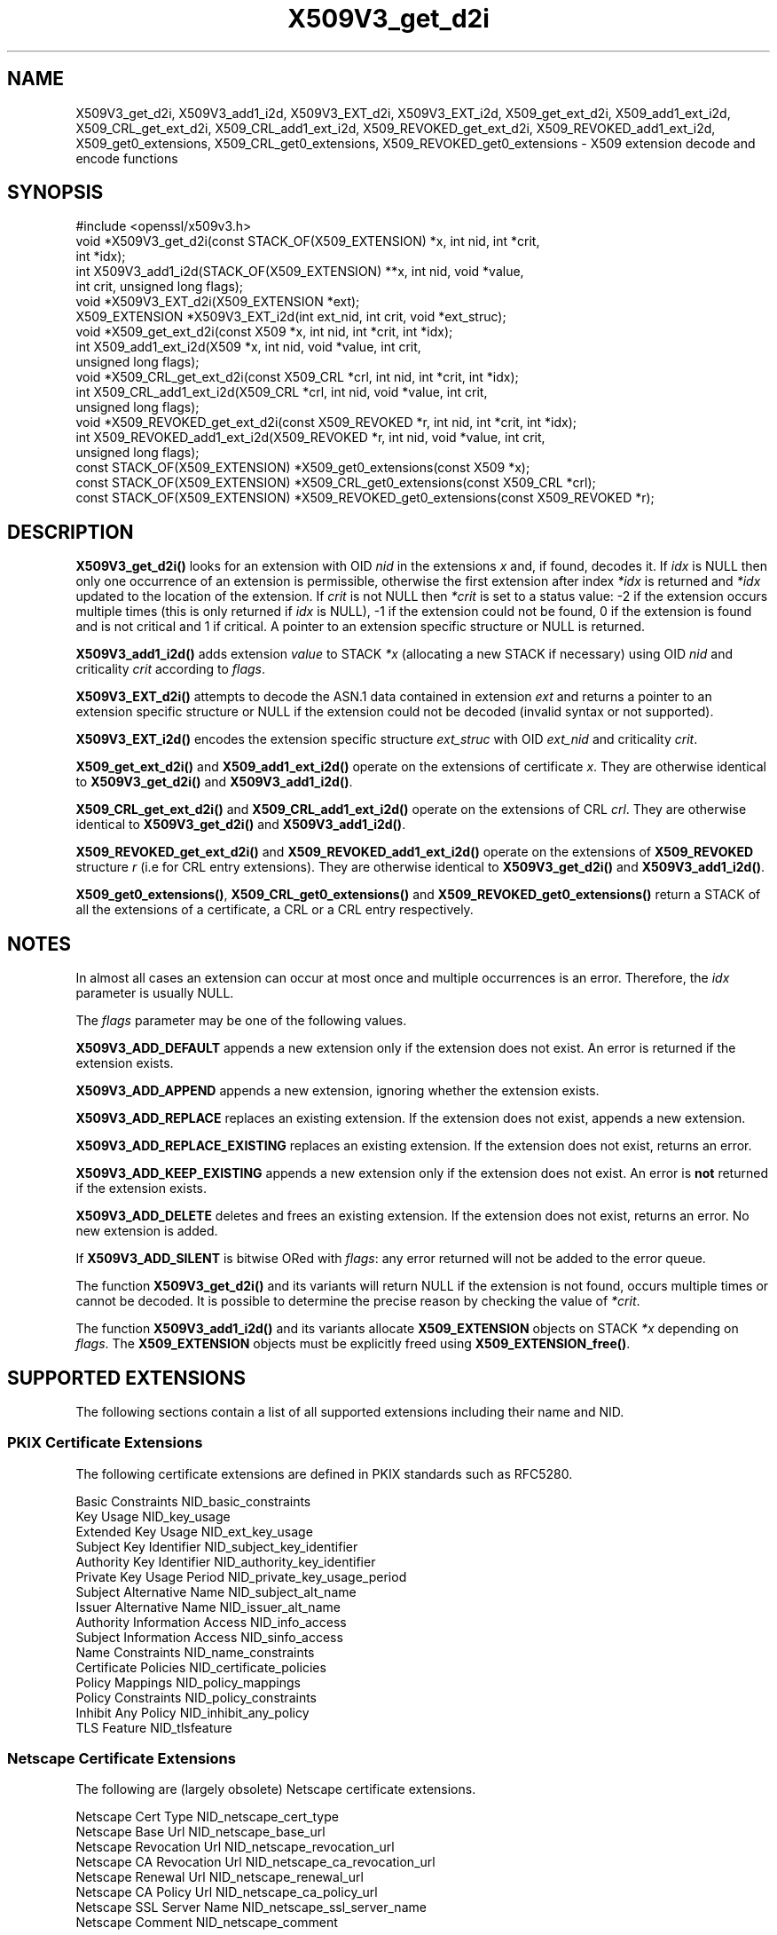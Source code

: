 .\"	$NetBSD: X509V3_get_d2i.3,v 1.8 2024/07/12 21:01:04 christos Exp $
.\"
.\" -*- mode: troff; coding: utf-8 -*-
.\" Automatically generated by Pod::Man 5.01 (Pod::Simple 3.43)
.\"
.\" Standard preamble:
.\" ========================================================================
.de Sp \" Vertical space (when we can't use .PP)
.if t .sp .5v
.if n .sp
..
.de Vb \" Begin verbatim text
.ft CW
.nf
.ne \\$1
..
.de Ve \" End verbatim text
.ft R
.fi
..
.\" \*(C` and \*(C' are quotes in nroff, nothing in troff, for use with C<>.
.ie n \{\
.    ds C` ""
.    ds C' ""
'br\}
.el\{\
.    ds C`
.    ds C'
'br\}
.\"
.\" Escape single quotes in literal strings from groff's Unicode transform.
.ie \n(.g .ds Aq \(aq
.el       .ds Aq '
.\"
.\" If the F register is >0, we'll generate index entries on stderr for
.\" titles (.TH), headers (.SH), subsections (.SS), items (.Ip), and index
.\" entries marked with X<> in POD.  Of course, you'll have to process the
.\" output yourself in some meaningful fashion.
.\"
.\" Avoid warning from groff about undefined register 'F'.
.de IX
..
.nr rF 0
.if \n(.g .if rF .nr rF 1
.if (\n(rF:(\n(.g==0)) \{\
.    if \nF \{\
.        de IX
.        tm Index:\\$1\t\\n%\t"\\$2"
..
.        if !\nF==2 \{\
.            nr % 0
.            nr F 2
.        \}
.    \}
.\}
.rr rF
.\" ========================================================================
.\"
.IX Title "X509V3_get_d2i 3"
.TH X509V3_get_d2i 3 2024-06-04 3.0.14 OpenSSL
.\" For nroff, turn off justification.  Always turn off hyphenation; it makes
.\" way too many mistakes in technical documents.
.if n .ad l
.nh
.SH NAME
X509V3_get_d2i, X509V3_add1_i2d, X509V3_EXT_d2i, X509V3_EXT_i2d,
X509_get_ext_d2i, X509_add1_ext_i2d,
X509_CRL_get_ext_d2i, X509_CRL_add1_ext_i2d,
X509_REVOKED_get_ext_d2i, X509_REVOKED_add1_ext_i2d,
X509_get0_extensions, X509_CRL_get0_extensions,
X509_REVOKED_get0_extensions \- X509 extension decode and encode functions
.SH SYNOPSIS
.IX Header "SYNOPSIS"
.Vb 1
\& #include <openssl/x509v3.h>
\&
\& void *X509V3_get_d2i(const STACK_OF(X509_EXTENSION) *x, int nid, int *crit,
\&                      int *idx);
\& int X509V3_add1_i2d(STACK_OF(X509_EXTENSION) **x, int nid, void *value,
\&                     int crit, unsigned long flags);
\&
\& void *X509V3_EXT_d2i(X509_EXTENSION *ext);
\& X509_EXTENSION *X509V3_EXT_i2d(int ext_nid, int crit, void *ext_struc);
\&
\& void *X509_get_ext_d2i(const X509 *x, int nid, int *crit, int *idx);
\& int X509_add1_ext_i2d(X509 *x, int nid, void *value, int crit,
\&                       unsigned long flags);
\&
\& void *X509_CRL_get_ext_d2i(const X509_CRL *crl, int nid, int *crit, int *idx);
\& int X509_CRL_add1_ext_i2d(X509_CRL *crl, int nid, void *value, int crit,
\&                           unsigned long flags);
\&
\& void *X509_REVOKED_get_ext_d2i(const X509_REVOKED *r, int nid, int *crit, int *idx);
\& int X509_REVOKED_add1_ext_i2d(X509_REVOKED *r, int nid, void *value, int crit,
\&                               unsigned long flags);
\&
\& const STACK_OF(X509_EXTENSION) *X509_get0_extensions(const X509 *x);
\& const STACK_OF(X509_EXTENSION) *X509_CRL_get0_extensions(const X509_CRL *crl);
\& const STACK_OF(X509_EXTENSION) *X509_REVOKED_get0_extensions(const X509_REVOKED *r);
.Ve
.SH DESCRIPTION
.IX Header "DESCRIPTION"
\&\fBX509V3_get_d2i()\fR looks for an extension with OID \fInid\fR in the extensions
\&\fIx\fR and, if found, decodes it. If \fIidx\fR is NULL then only one
occurrence of an extension is permissible, otherwise the first extension after
index \fI*idx\fR is returned and \fI*idx\fR updated to the location of the extension.
If \fIcrit\fR is not NULL then \fI*crit\fR is set to a status value: \-2 if the
extension occurs multiple times (this is only returned if \fIidx\fR is NULL),
\&\-1 if the extension could not be found, 0 if the extension is found and is
not critical and 1 if critical. A pointer to an extension specific structure
or NULL is returned.
.PP
\&\fBX509V3_add1_i2d()\fR adds extension \fIvalue\fR to STACK \fI*x\fR (allocating a new
STACK if necessary) using OID \fInid\fR and criticality \fIcrit\fR according
to \fIflags\fR.
.PP
\&\fBX509V3_EXT_d2i()\fR attempts to decode the ASN.1 data contained in extension
\&\fIext\fR and returns a pointer to an extension specific structure or NULL
if the extension could not be decoded (invalid syntax or not supported).
.PP
\&\fBX509V3_EXT_i2d()\fR encodes the extension specific structure \fIext_struc\fR
with OID \fIext_nid\fR and criticality \fIcrit\fR.
.PP
\&\fBX509_get_ext_d2i()\fR and \fBX509_add1_ext_i2d()\fR operate on the extensions of
certificate \fIx\fR. They are otherwise identical to \fBX509V3_get_d2i()\fR and
\&\fBX509V3_add1_i2d()\fR.
.PP
\&\fBX509_CRL_get_ext_d2i()\fR and \fBX509_CRL_add1_ext_i2d()\fR operate on the extensions
of CRL \fIcrl\fR. They are otherwise identical to \fBX509V3_get_d2i()\fR and
\&\fBX509V3_add1_i2d()\fR.
.PP
\&\fBX509_REVOKED_get_ext_d2i()\fR and \fBX509_REVOKED_add1_ext_i2d()\fR operate on the
extensions of \fBX509_REVOKED\fR structure \fIr\fR (i.e for CRL entry extensions).
They are otherwise identical to \fBX509V3_get_d2i()\fR and \fBX509V3_add1_i2d()\fR.
.PP
\&\fBX509_get0_extensions()\fR, \fBX509_CRL_get0_extensions()\fR and
\&\fBX509_REVOKED_get0_extensions()\fR return a STACK of all the extensions
of a certificate, a CRL or a CRL entry respectively.
.SH NOTES
.IX Header "NOTES"
In almost all cases an extension can occur at most once and multiple
occurrences is an error. Therefore, the \fIidx\fR parameter is usually NULL.
.PP
The \fIflags\fR parameter may be one of the following values.
.PP
\&\fBX509V3_ADD_DEFAULT\fR appends a new extension only if the extension does
not exist. An error is returned if the extension exists.
.PP
\&\fBX509V3_ADD_APPEND\fR appends a new extension, ignoring whether the extension
exists.
.PP
\&\fBX509V3_ADD_REPLACE\fR replaces an existing extension. If the extension does
not exist, appends a new extension.
.PP
\&\fBX509V3_ADD_REPLACE_EXISTING\fR replaces an existing extension. If the
extension does not exist, returns an error.
.PP
\&\fBX509V3_ADD_KEEP_EXISTING\fR appends a new extension only if the extension does
not exist. An error is \fBnot\fR returned if the extension exists.
.PP
\&\fBX509V3_ADD_DELETE\fR deletes and frees an existing extension. If the extension
does not exist, returns an error. No new extension is added.
.PP
If \fBX509V3_ADD_SILENT\fR is bitwise ORed with \fIflags\fR: any error returned
will not be added to the error queue.
.PP
The function \fBX509V3_get_d2i()\fR and its variants
will return NULL if the extension is not
found, occurs multiple times or cannot be decoded. It is possible to
determine the precise reason by checking the value of \fI*crit\fR.
.PP
The function \fBX509V3_add1_i2d()\fR and its variants allocate \fBX509_EXTENSION\fR
objects on STACK \fI*x\fR depending on \fIflags\fR. The \fBX509_EXTENSION\fR objects
must be explicitly freed using \fBX509_EXTENSION_free()\fR.
.SH "SUPPORTED EXTENSIONS"
.IX Header "SUPPORTED EXTENSIONS"
The following sections contain a list of all supported extensions
including their name and NID.
.SS "PKIX Certificate Extensions"
.IX Subsection "PKIX Certificate Extensions"
The following certificate extensions are defined in PKIX standards such as
RFC5280.
.PP
.Vb 3
\& Basic Constraints                  NID_basic_constraints
\& Key Usage                          NID_key_usage
\& Extended Key Usage                 NID_ext_key_usage
\&
\& Subject Key Identifier             NID_subject_key_identifier
\& Authority Key Identifier           NID_authority_key_identifier
\&
\& Private Key Usage Period           NID_private_key_usage_period
\&
\& Subject Alternative Name           NID_subject_alt_name
\& Issuer Alternative Name            NID_issuer_alt_name
\&
\& Authority Information Access       NID_info_access
\& Subject Information Access         NID_sinfo_access
\&
\& Name Constraints                   NID_name_constraints
\&
\& Certificate Policies               NID_certificate_policies
\& Policy Mappings                    NID_policy_mappings
\& Policy Constraints                 NID_policy_constraints
\& Inhibit Any Policy                 NID_inhibit_any_policy
\&
\& TLS Feature                        NID_tlsfeature
.Ve
.SS "Netscape Certificate Extensions"
.IX Subsection "Netscape Certificate Extensions"
The following are (largely obsolete) Netscape certificate extensions.
.PP
.Vb 8
\& Netscape Cert Type                 NID_netscape_cert_type
\& Netscape Base Url                  NID_netscape_base_url
\& Netscape Revocation Url            NID_netscape_revocation_url
\& Netscape CA Revocation Url         NID_netscape_ca_revocation_url
\& Netscape Renewal Url               NID_netscape_renewal_url
\& Netscape CA Policy Url             NID_netscape_ca_policy_url
\& Netscape SSL Server Name           NID_netscape_ssl_server_name
\& Netscape Comment                   NID_netscape_comment
.Ve
.SS "Miscellaneous Certificate Extensions"
.IX Subsection "Miscellaneous Certificate Extensions"
.Vb 2
\& Strong Extranet ID                 NID_sxnet
\& Proxy Certificate Information      NID_proxyCertInfo
.Ve
.SS "PKIX CRL Extensions"
.IX Subsection "PKIX CRL Extensions"
The following are CRL extensions from PKIX standards such as RFC5280.
.PP
.Vb 6
\& CRL Number                         NID_crl_number
\& CRL Distribution Points            NID_crl_distribution_points
\& Delta CRL Indicator                NID_delta_crl
\& Freshest CRL                       NID_freshest_crl
\& Invalidity Date                    NID_invalidity_date
\& Issuing Distribution Point         NID_issuing_distribution_point
.Ve
.PP
The following are CRL entry extensions from PKIX standards such as RFC5280.
.PP
.Vb 2
\& CRL Reason Code                    NID_crl_reason
\& Certificate Issuer                 NID_certificate_issuer
.Ve
.SS "OCSP Extensions"
.IX Subsection "OCSP Extensions"
.Vb 7
\& OCSP Nonce                         NID_id_pkix_OCSP_Nonce
\& OCSP CRL ID                        NID_id_pkix_OCSP_CrlID
\& Acceptable OCSP Responses          NID_id_pkix_OCSP_acceptableResponses
\& OCSP No Check                      NID_id_pkix_OCSP_noCheck
\& OCSP Archive Cutoff                NID_id_pkix_OCSP_archiveCutoff
\& OCSP Service Locator               NID_id_pkix_OCSP_serviceLocator
\& Hold Instruction Code              NID_hold_instruction_code
.Ve
.SS "Certificate Transparency Extensions"
.IX Subsection "Certificate Transparency Extensions"
The following extensions are used by certificate transparency, RFC6962
.PP
.Vb 2
\& CT Precertificate SCTs             NID_ct_precert_scts
\& CT Certificate SCTs                NID_ct_cert_scts
.Ve
.SH "RETURN VALUES"
.IX Header "RETURN VALUES"
\&\fBX509V3_get_d2i()\fR, its variants, and \fBX509V3_EXT_d2i()\fR return
a pointer to an extension specific structure or NULL if an error occurs.
.PP
\&\fBX509V3_add1_i2d()\fR and its variants return 1 if the operation is successful
and 0 if it fails due to a non-fatal error (extension not found, already exists,
cannot be encoded) or \-1 due to a fatal error such as a memory allocation
failure.
.PP
\&\fBX509V3_EXT_i2d()\fR returns a pointer to an \fBX509_EXTENSION\fR structure
or NULL if an error occurs.
.PP
\&\fBX509_get0_extensions()\fR, \fBX509_CRL_get0_extensions()\fR and
\&\fBX509_REVOKED_get0_extensions()\fR return a stack of extensions. They return
NULL if no extensions are present.
.SH "SEE ALSO"
.IX Header "SEE ALSO"
\&\fBd2i_X509\fR\|(3),
\&\fBERR_get_error\fR\|(3),
\&\fBX509_CRL_get0_by_serial\fR\|(3),
\&\fBX509_get0_signature\fR\|(3),
\&\fBX509_get_ext_d2i\fR\|(3),
\&\fBX509_get_extension_flags\fR\|(3),
\&\fBX509_get_pubkey\fR\|(3),
\&\fBX509_get_subject_name\fR\|(3),
\&\fBX509_get_version\fR\|(3),
\&\fBX509_NAME_add_entry_by_txt\fR\|(3),
\&\fBX509_NAME_ENTRY_get_object\fR\|(3),
\&\fBX509_NAME_get_index_by_NID\fR\|(3),
\&\fBX509_NAME_print_ex\fR\|(3),
\&\fBX509_new\fR\|(3),
\&\fBX509_sign\fR\|(3),
\&\fBX509_verify_cert\fR\|(3)
.SH COPYRIGHT
.IX Header "COPYRIGHT"
Copyright 2015\-2022 The OpenSSL Project Authors. All Rights Reserved.
.PP
Licensed under the Apache License 2.0 (the "License").  You may not use
this file except in compliance with the License.  You can obtain a copy
in the file LICENSE in the source distribution or at
<https://www.openssl.org/source/license.html>.
